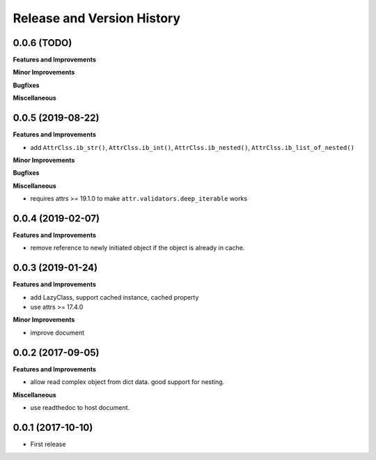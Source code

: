 .. _release_history:

Release and Version History
==============================================================================


0.0.6 (TODO)
~~~~~~~~~~~~~~~~~~~~~~~~~~~~~~~~~~~~~~~~~~~~~~~~~~~~~~~~~~~~~~~~~~~~~~~~~~~~~~
**Features and Improvements**

**Minor Improvements**

**Bugfixes**

**Miscellaneous**


0.0.5 (2019-08-22)
~~~~~~~~~~~~~~~~~~~~~~~~~~~~~~~~~~~~~~~~~~~~~~~~~~~~~~~~~~~~~~~~~~~~~~~~~~~~~~
**Features and Improvements**

- add ``AttrClss.ib_str()``, ``AttrClss.ib_int()``, ``AttrClss.ib_nested()``, ``AttrClss.ib_list_of_nested()``

**Minor Improvements**

**Bugfixes**

**Miscellaneous**

- requires attrs >= 19.1.0 to make ``attr.validators.deep_iterable`` works


0.0.4 (2019-02-07)
~~~~~~~~~~~~~~~~~~~~~~~~~~~~~~~~~~~~~~~~~~~~~~~~~~~~~~~~~~~~~~~~~~~~~~~~~~~~~
**Features and Improvements**

- remove reference to newly initiated object if the object is already in cache.


0.0.3 (2019-01-24)
~~~~~~~~~~~~~~~~~~~~~~~~~~~~~~~~~~~~~~~~~~~~~~~~~~~~~~~~~~~~~~~~~~~~~~~~~~~~~~
**Features and Improvements**

- add LazyClass, support cached instance, cached property
- use attrs >= 17.4.0

**Minor Improvements**

- improve document


0.0.2 (2017-09-05)
~~~~~~~~~~~~~~~~~~~~~~~~~~~~~~~~~~~~~~~~~~~~~~~~~~~~~~~~~~~~~~~~~~~~~~~~~~~~~~
**Features and Improvements**

- allow read complex object from dict data. good support for nesting.

**Miscellaneous**

- use readthedoc to host document.



0.0.1 (2017-10-10)
~~~~~~~~~~~~~~~~~~~~~~~~~~~~~~~~~~~~~~~~~~~~~~~~~~~~~~~~~~~~~~~~~~~~~~~~~~~~~~

- First release
